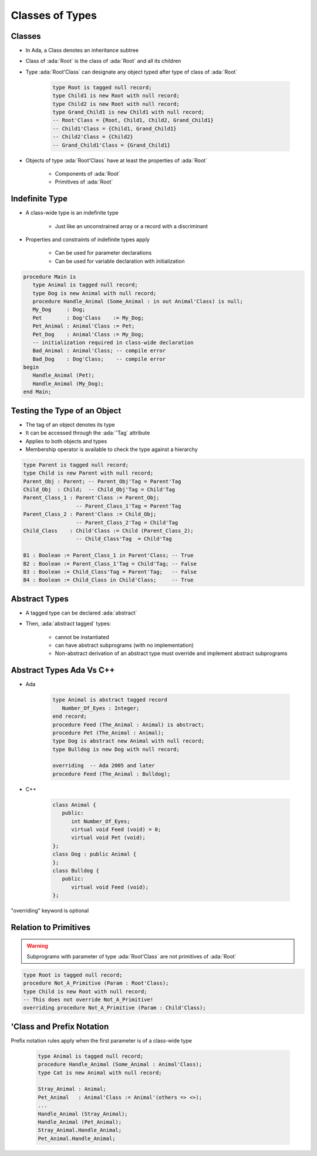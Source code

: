 ==================
Classes of Types
==================

----------
Classes
----------

* In Ada, a Class denotes an inheritance subtree
* Class of :ada:`Root` is the class of :ada:`Root` and all its children
* Type :ada:`Root'Class` can designate any object typed after type of class of :ada:`Root`

   .. code:: Ada

      type Root is tagged null record;
      type Child1 is new Root with null record;
      type Child2 is new Root with null record;
      type Grand_Child1 is new Child1 with null record;
      -- Root'Class = {Root, Child1, Child2, Grand_Child1}
      -- Child1'Class = {Child1, Grand_Child1}
      -- Child2'Class = {Child2}
      -- Grand_Child1'Class = {Grand_Child1}

* Objects of type :ada:`Root'Class` have at least the properties of :ada:`Root`

   - Components of :ada:`Root`
   - Primitives of :ada:`Root`

-----------------
Indefinite Type
-----------------

* A class-wide type is an indefinite type

   - Just like an unconstrained array or a record with a discriminant

* Properties and constraints of indefinite types apply

   - Can be used for parameter declarations
   - Can be used for variable declaration with initialization

.. code:: Ada

   procedure Main is
      type Animal is tagged null record;
      type Dog is new Animal with null record;
      procedure Handle_Animal (Some_Animal : in out Animal'Class) is null;
      My_Dog     : Dog;
      Pet        : Dog'Class    := My_Dog;
      Pet_Animal : Animal'Class := Pet;
      Pet_Dog    : Animal'Class := My_Dog;
      -- initialization required in class-wide declaration
      Bad_Animal : Animal'Class; -- compile error
      Bad_Dog    : Dog'Class;    -- compile error
   begin
      Handle_Animal (Pet);
      Handle_Animal (My_Dog);
   end Main;

-------------------------------
Testing the Type of an Object
-------------------------------

* The tag of an object denotes its type
* It can be accessed through the :ada:`'Tag` attribute
* Applies to both objects and types
* Membership operator is available to check the type against a hierarchy

.. code:: Ada

   type Parent is tagged null record;
   type Child is new Parent with null record;
   Parent_Obj : Parent; -- Parent_Obj'Tag = Parent'Tag
   Child_Obj  : Child;  -- Child_Obj'Tag = Child'Tag
   Parent_Class_1 : Parent'Class := Parent_Obj;
                    -- Parent_Class_1'Tag = Parent'Tag
   Parent_Class_2 : Parent'Class := Child_Obj;
                    -- Parent_Class_2'Tag = Child'Tag
   Child_Class    : Child'Class := Child (Parent_Class_2);
                    -- Child_Class'Tag  = Child'Tag

   B1 : Boolean := Parent_Class_1 in Parent'Class; -- True
   B2 : Boolean := Parent_Class_1'Tag = Child'Tag; -- False
   B3 : Boolean := Child_Class'Tag = Parent'Tag;   -- False
   B4 : Boolean := Child_Class in Child'Class;     -- True

----------------
Abstract Types
----------------

* A tagged type can be declared :ada:`abstract`
* Then, :ada:`abstract tagged` types:

   - cannot be instantiated
   - can have abstract subprograms (with no implementation)
   - Non-abstract derivation of an abstract type must override and implement abstract subprograms

---------------------------
Abstract Types Ada Vs C++
---------------------------

* Ada

    .. code:: Ada

       type Animal is abstract tagged record
          Number_Of_Eyes : Integer;
       end record;
       procedure Feed (The_Animal : Animal) is abstract;
       procedure Pet (The_Animal : Animal);
       type Dog is abstract new Animal with null record;
       type Bulldog is new Dog with null record;

       overriding  -- Ada 2005 and later
       procedure Feed (The_Animal : Bulldog);

* C++

    .. code:: Ada

       class Animal {
          public:
             int Number_Of_Eyes;
             virtual void Feed (void) = 0;
             virtual void Pet (void);
       };
       class Dog : public Animal {
       };
       class Bulldog {
          public:
             virtual void Feed (void);
       };

.. container:: speakernote

   "overriding" keyword is optional

------------------------
Relation to Primitives
------------------------

.. warning:: Subprograms with parameter of type :ada:`Root'Class` are not primitives of :ada:`Root`

.. code:: Ada

   type Root is tagged null record;
   procedure Not_A_Primitive (Param : Root'Class);
   type Child is new Root with null record;
   -- This does not override Not_A_Primitive!
   overriding procedure Not_A_Primitive (Param : Child'Class);

----------------------------
'Class and Prefix Notation
----------------------------

Prefix notation rules apply when the first parameter is of a class-wide type

      .. code:: Ada

         type Animal is tagged null record;
         procedure Handle_Animal (Some_Animal : Animal'Class);
         type Cat is new Animal with null record;

         Stray_Animal : Animal;
         Pet_Animal   : Animal'Class := Animal'(others => <>);
         ...
         Handle_Animal (Stray_Animal);
         Handle_Animal (Pet_Animal);
         Stray_Animal.Handle_Animal;
         Pet_Animal.Handle_Animal;

..
  language_version 2005


